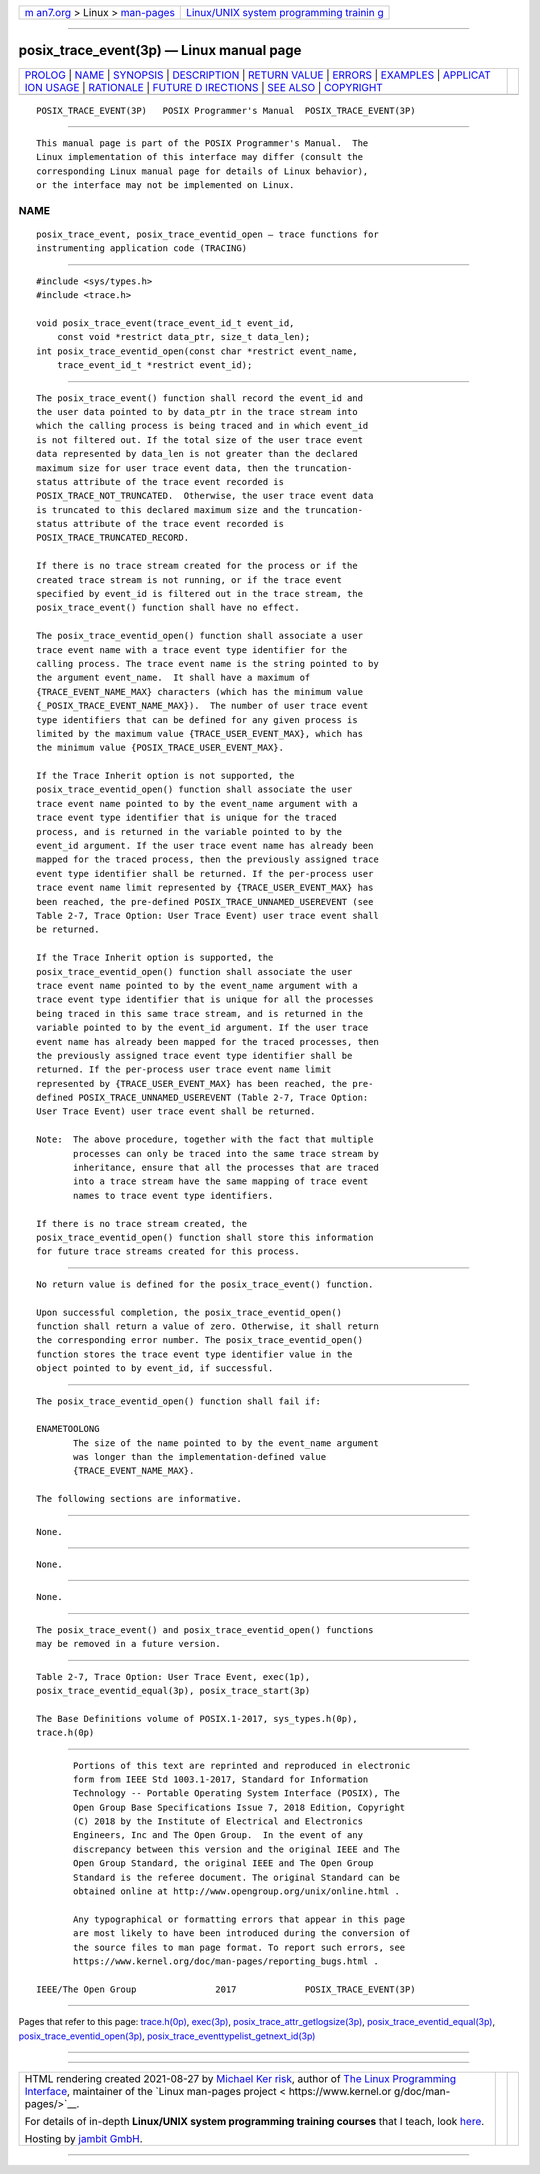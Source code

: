 .. container:: page-top

.. container:: nav-bar

   +----------------------------------+----------------------------------+
   | `m                               | `Linux/UNIX system programming   |
   | an7.org <../../../index.html>`__ | trainin                          |
   | > Linux >                        | g <http://man7.org/training/>`__ |
   | `man-pages <../index.html>`__    |                                  |
   +----------------------------------+----------------------------------+

--------------

posix_trace_event(3p) — Linux manual page
=========================================

+-----------------------------------+-----------------------------------+
| `PROLOG <#PROLOG>`__ \|           |                                   |
| `NAME <#NAME>`__ \|               |                                   |
| `SYNOPSIS <#SYNOPSIS>`__ \|       |                                   |
| `DESCRIPTION <#DESCRIPTION>`__ \| |                                   |
| `RETURN VALUE <#RETURN_VALUE>`__  |                                   |
| \| `ERRORS <#ERRORS>`__ \|        |                                   |
| `EXAMPLES <#EXAMPLES>`__ \|       |                                   |
| `APPLICAT                         |                                   |
| ION USAGE <#APPLICATION_USAGE>`__ |                                   |
| \| `RATIONALE <#RATIONALE>`__ \|  |                                   |
| `FUTURE D                         |                                   |
| IRECTIONS <#FUTURE_DIRECTIONS>`__ |                                   |
| \| `SEE ALSO <#SEE_ALSO>`__ \|    |                                   |
| `COPYRIGHT <#COPYRIGHT>`__        |                                   |
+-----------------------------------+-----------------------------------+
| .. container:: man-search-box     |                                   |
+-----------------------------------+-----------------------------------+

::

   POSIX_TRACE_EVENT(3P)   POSIX Programmer's Manual  POSIX_TRACE_EVENT(3P)


-----------------------------------------------------

::

          This manual page is part of the POSIX Programmer's Manual.  The
          Linux implementation of this interface may differ (consult the
          corresponding Linux manual page for details of Linux behavior),
          or the interface may not be implemented on Linux.

NAME
-------------------------------------------------

::

          posix_trace_event, posix_trace_eventid_open — trace functions for
          instrumenting application code (TRACING)


---------------------------------------------------------

::

          #include <sys/types.h>
          #include <trace.h>

          void posix_trace_event(trace_event_id_t event_id,
              const void *restrict data_ptr, size_t data_len);
          int posix_trace_eventid_open(const char *restrict event_name,
              trace_event_id_t *restrict event_id);


---------------------------------------------------------------

::

          The posix_trace_event() function shall record the event_id and
          the user data pointed to by data_ptr in the trace stream into
          which the calling process is being traced and in which event_id
          is not filtered out. If the total size of the user trace event
          data represented by data_len is not greater than the declared
          maximum size for user trace event data, then the truncation-
          status attribute of the trace event recorded is
          POSIX_TRACE_NOT_TRUNCATED.  Otherwise, the user trace event data
          is truncated to this declared maximum size and the truncation-
          status attribute of the trace event recorded is
          POSIX_TRACE_TRUNCATED_RECORD.

          If there is no trace stream created for the process or if the
          created trace stream is not running, or if the trace event
          specified by event_id is filtered out in the trace stream, the
          posix_trace_event() function shall have no effect.

          The posix_trace_eventid_open() function shall associate a user
          trace event name with a trace event type identifier for the
          calling process. The trace event name is the string pointed to by
          the argument event_name.  It shall have a maximum of
          {TRACE_EVENT_NAME_MAX} characters (which has the minimum value
          {_POSIX_TRACE_EVENT_NAME_MAX}).  The number of user trace event
          type identifiers that can be defined for any given process is
          limited by the maximum value {TRACE_USER_EVENT_MAX}, which has
          the minimum value {POSIX_TRACE_USER_EVENT_MAX}.

          If the Trace Inherit option is not supported, the
          posix_trace_eventid_open() function shall associate the user
          trace event name pointed to by the event_name argument with a
          trace event type identifier that is unique for the traced
          process, and is returned in the variable pointed to by the
          event_id argument. If the user trace event name has already been
          mapped for the traced process, then the previously assigned trace
          event type identifier shall be returned. If the per-process user
          trace event name limit represented by {TRACE_USER_EVENT_MAX} has
          been reached, the pre-defined POSIX_TRACE_UNNAMED_USEREVENT (see
          Table 2-7, Trace Option: User Trace Event) user trace event shall
          be returned.

          If the Trace Inherit option is supported, the
          posix_trace_eventid_open() function shall associate the user
          trace event name pointed to by the event_name argument with a
          trace event type identifier that is unique for all the processes
          being traced in this same trace stream, and is returned in the
          variable pointed to by the event_id argument. If the user trace
          event name has already been mapped for the traced processes, then
          the previously assigned trace event type identifier shall be
          returned. If the per-process user trace event name limit
          represented by {TRACE_USER_EVENT_MAX} has been reached, the pre-
          defined POSIX_TRACE_UNNAMED_USEREVENT (Table 2-7, Trace Option:
          User Trace Event) user trace event shall be returned.

          Note:  The above procedure, together with the fact that multiple
                 processes can only be traced into the same trace stream by
                 inheritance, ensure that all the processes that are traced
                 into a trace stream have the same mapping of trace event
                 names to trace event type identifiers.

          If there is no trace stream created, the
          posix_trace_eventid_open() function shall store this information
          for future trace streams created for this process.


-----------------------------------------------------------------

::

          No return value is defined for the posix_trace_event() function.

          Upon successful completion, the posix_trace_eventid_open()
          function shall return a value of zero. Otherwise, it shall return
          the corresponding error number. The posix_trace_eventid_open()
          function stores the trace event type identifier value in the
          object pointed to by event_id, if successful.


-----------------------------------------------------

::

          The posix_trace_eventid_open() function shall fail if:

          ENAMETOOLONG
                 The size of the name pointed to by the event_name argument
                 was longer than the implementation-defined value
                 {TRACE_EVENT_NAME_MAX}.

          The following sections are informative.


---------------------------------------------------------

::

          None.


---------------------------------------------------------------------------

::

          None.


-----------------------------------------------------------

::

          None.


---------------------------------------------------------------------------

::

          The posix_trace_event() and posix_trace_eventid_open() functions
          may be removed in a future version.


---------------------------------------------------------

::

          Table 2-7, Trace Option: User Trace Event, exec(1p),
          posix_trace_eventid_equal(3p), posix_trace_start(3p)

          The Base Definitions volume of POSIX.1‐2017, sys_types.h(0p),
          trace.h(0p)


-----------------------------------------------------------

::

          Portions of this text are reprinted and reproduced in electronic
          form from IEEE Std 1003.1-2017, Standard for Information
          Technology -- Portable Operating System Interface (POSIX), The
          Open Group Base Specifications Issue 7, 2018 Edition, Copyright
          (C) 2018 by the Institute of Electrical and Electronics
          Engineers, Inc and The Open Group.  In the event of any
          discrepancy between this version and the original IEEE and The
          Open Group Standard, the original IEEE and The Open Group
          Standard is the referee document. The original Standard can be
          obtained online at http://www.opengroup.org/unix/online.html .

          Any typographical or formatting errors that appear in this page
          are most likely to have been introduced during the conversion of
          the source files to man page format. To report such errors, see
          https://www.kernel.org/doc/man-pages/reporting_bugs.html .

   IEEE/The Open Group               2017             POSIX_TRACE_EVENT(3P)

--------------

Pages that refer to this page:
`trace.h(0p) <../man0/trace.h.0p.html>`__, 
`exec(3p) <../man3/exec.3p.html>`__, 
`posix_trace_attr_getlogsize(3p) <../man3/posix_trace_attr_getlogsize.3p.html>`__, 
`posix_trace_eventid_equal(3p) <../man3/posix_trace_eventid_equal.3p.html>`__, 
`posix_trace_eventid_open(3p) <../man3/posix_trace_eventid_open.3p.html>`__, 
`posix_trace_eventtypelist_getnext_id(3p) <../man3/posix_trace_eventtypelist_getnext_id.3p.html>`__

--------------

--------------

.. container:: footer

   +-----------------------+-----------------------+-----------------------+
   | HTML rendering        |                       | |Cover of TLPI|       |
   | created 2021-08-27 by |                       |                       |
   | `Michael              |                       |                       |
   | Ker                   |                       |                       |
   | risk <https://man7.or |                       |                       |
   | g/mtk/index.html>`__, |                       |                       |
   | author of `The Linux  |                       |                       |
   | Programming           |                       |                       |
   | Interface <https:     |                       |                       |
   | //man7.org/tlpi/>`__, |                       |                       |
   | maintainer of the     |                       |                       |
   | `Linux man-pages      |                       |                       |
   | project <             |                       |                       |
   | https://www.kernel.or |                       |                       |
   | g/doc/man-pages/>`__. |                       |                       |
   |                       |                       |                       |
   | For details of        |                       |                       |
   | in-depth **Linux/UNIX |                       |                       |
   | system programming    |                       |                       |
   | training courses**    |                       |                       |
   | that I teach, look    |                       |                       |
   | `here <https://ma     |                       |                       |
   | n7.org/training/>`__. |                       |                       |
   |                       |                       |                       |
   | Hosting by `jambit    |                       |                       |
   | GmbH                  |                       |                       |
   | <https://www.jambit.c |                       |                       |
   | om/index_en.html>`__. |                       |                       |
   +-----------------------+-----------------------+-----------------------+

--------------

.. container:: statcounter

   |Web Analytics Made Easy - StatCounter|

.. |Cover of TLPI| image:: https://man7.org/tlpi/cover/TLPI-front-cover-vsmall.png
   :target: https://man7.org/tlpi/
.. |Web Analytics Made Easy - StatCounter| image:: https://c.statcounter.com/7422636/0/9b6714ff/1/
   :class: statcounter
   :target: https://statcounter.com/
